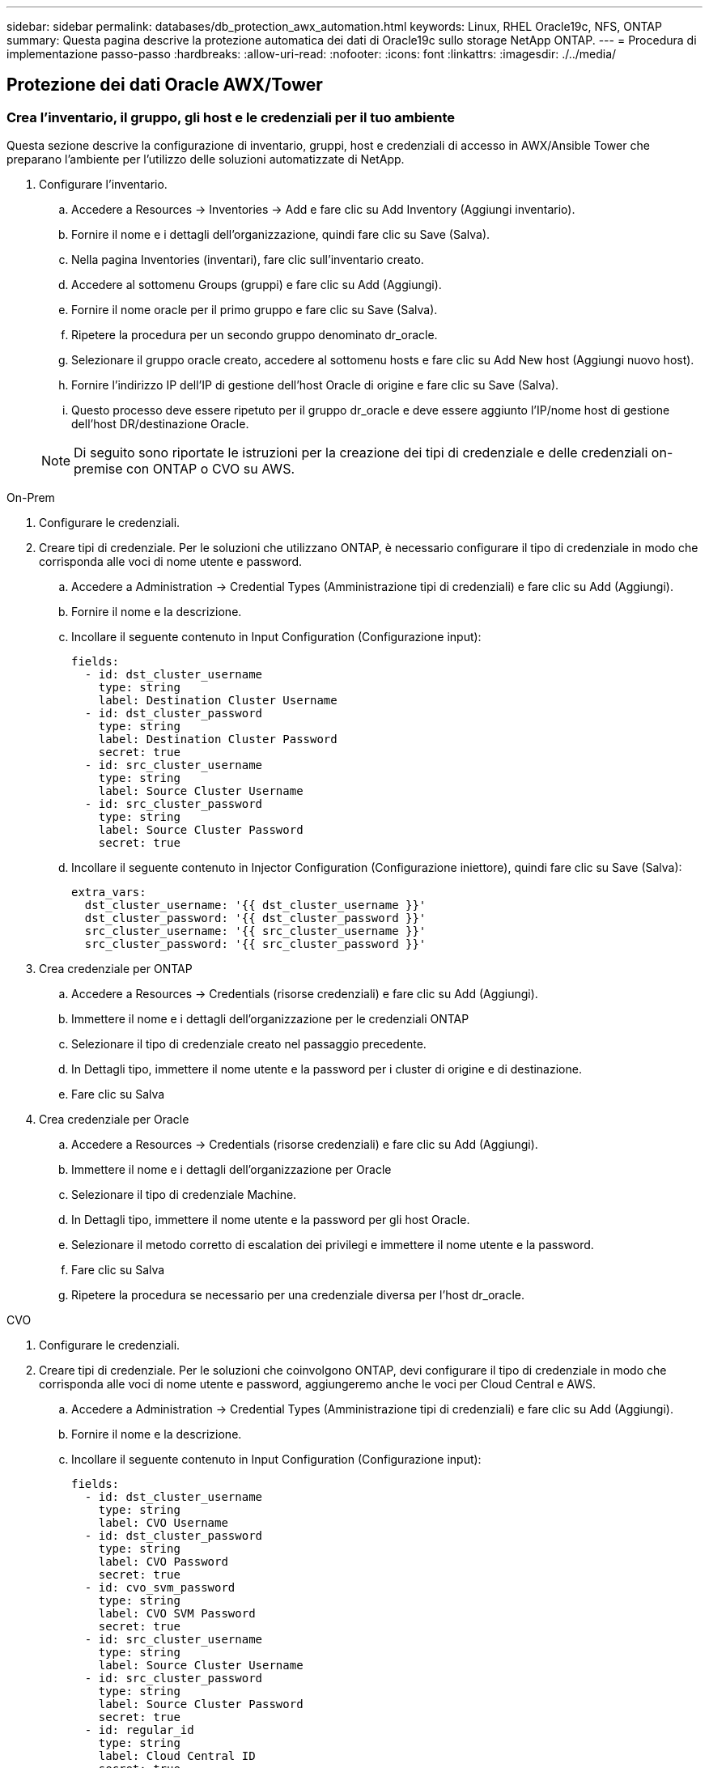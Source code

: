 ---
sidebar: sidebar 
permalink: databases/db_protection_awx_automation.html 
keywords: Linux, RHEL Oracle19c, NFS, ONTAP 
summary: Questa pagina descrive la protezione automatica dei dati di Oracle19c sullo storage NetApp ONTAP. 
---
= Procedura di implementazione passo-passo
:hardbreaks:
:allow-uri-read: 
:nofooter: 
:icons: font
:linkattrs: 
:imagesdir: ./../media/




== Protezione dei dati Oracle AWX/Tower



=== Crea l'inventario, il gruppo, gli host e le credenziali per il tuo ambiente

Questa sezione descrive la configurazione di inventario, gruppi, host e credenziali di accesso in AWX/Ansible Tower che preparano l'ambiente per l'utilizzo delle soluzioni automatizzate di NetApp.

. Configurare l'inventario.
+
.. Accedere a Resources → Inventories → Add e fare clic su Add Inventory (Aggiungi inventario).
.. Fornire il nome e i dettagli dell'organizzazione, quindi fare clic su Save (Salva).
.. Nella pagina Inventories (inventari), fare clic sull'inventario creato.
.. Accedere al sottomenu Groups (gruppi) e fare clic su Add (Aggiungi).
.. Fornire il nome oracle per il primo gruppo e fare clic su Save (Salva).
.. Ripetere la procedura per un secondo gruppo denominato dr_oracle.
.. Selezionare il gruppo oracle creato, accedere al sottomenu hosts e fare clic su Add New host (Aggiungi nuovo host).
.. Fornire l'indirizzo IP dell'IP di gestione dell'host Oracle di origine e fare clic su Save (Salva).
.. Questo processo deve essere ripetuto per il gruppo dr_oracle e deve essere aggiunto l'IP/nome host di gestione dell'host DR/destinazione Oracle.


+

NOTE: Di seguito sono riportate le istruzioni per la creazione dei tipi di credenziale e delle credenziali on-premise con ONTAP o CVO su AWS.



[role="tabbed-block"]
====
.On-Prem
--
. Configurare le credenziali.
. Creare tipi di credenziale. Per le soluzioni che utilizzano ONTAP, è necessario configurare il tipo di credenziale in modo che corrisponda alle voci di nome utente e password.
+
.. Accedere a Administration → Credential Types (Amministrazione tipi di credenziali) e fare clic su Add (Aggiungi).
.. Fornire il nome e la descrizione.
.. Incollare il seguente contenuto in Input Configuration (Configurazione input):
+
[source, cli]
----
fields:
  - id: dst_cluster_username
    type: string
    label: Destination Cluster Username
  - id: dst_cluster_password
    type: string
    label: Destination Cluster Password
    secret: true
  - id: src_cluster_username
    type: string
    label: Source Cluster Username
  - id: src_cluster_password
    type: string
    label: Source Cluster Password
    secret: true
----
.. Incollare il seguente contenuto in Injector Configuration (Configurazione iniettore), quindi fare clic su Save (Salva):
+
[source, cli]
----
extra_vars:
  dst_cluster_username: '{{ dst_cluster_username }}'
  dst_cluster_password: '{{ dst_cluster_password }}'
  src_cluster_username: '{{ src_cluster_username }}'
  src_cluster_password: '{{ src_cluster_password }}'
----


. Crea credenziale per ONTAP
+
.. Accedere a Resources → Credentials (risorse credenziali) e fare clic su Add (Aggiungi).
.. Immettere il nome e i dettagli dell'organizzazione per le credenziali ONTAP
.. Selezionare il tipo di credenziale creato nel passaggio precedente.
.. In Dettagli tipo, immettere il nome utente e la password per i cluster di origine e di destinazione.
.. Fare clic su Salva


. Crea credenziale per Oracle
+
.. Accedere a Resources → Credentials (risorse credenziali) e fare clic su Add (Aggiungi).
.. Immettere il nome e i dettagli dell'organizzazione per Oracle
.. Selezionare il tipo di credenziale Machine.
.. In Dettagli tipo, immettere il nome utente e la password per gli host Oracle.
.. Selezionare il metodo corretto di escalation dei privilegi e immettere il nome utente e la password.
.. Fare clic su Salva
.. Ripetere la procedura se necessario per una credenziale diversa per l'host dr_oracle.




--
.CVO
--
. Configurare le credenziali.
. Creare tipi di credenziale. Per le soluzioni che coinvolgono ONTAP, devi configurare il tipo di credenziale in modo che corrisponda alle voci di nome utente e password, aggiungeremo anche le voci per Cloud Central e AWS.
+
.. Accedere a Administration → Credential Types (Amministrazione tipi di credenziali) e fare clic su Add (Aggiungi).
.. Fornire il nome e la descrizione.
.. Incollare il seguente contenuto in Input Configuration (Configurazione input):
+
[source, cli]
----
fields:
  - id: dst_cluster_username
    type: string
    label: CVO Username
  - id: dst_cluster_password
    type: string
    label: CVO Password
    secret: true
  - id: cvo_svm_password
    type: string
    label: CVO SVM Password
    secret: true
  - id: src_cluster_username
    type: string
    label: Source Cluster Username
  - id: src_cluster_password
    type: string
    label: Source Cluster Password
    secret: true
  - id: regular_id
    type: string
    label: Cloud Central ID
    secret: true
  - id: email_id
    type: string
    label: Cloud Manager Email
    secret: true
  - id: cm_password
    type: string
    label: Cloud Manager Password
    secret: true
  - id: access_key
    type: string
    label: AWS Access Key
    secret: true
  - id: secret_key
    type: string
    label: AWS Secret Key
    secret: true
  - id: token
    type: string
    label: Cloud Central Refresh Token
    secret: true
----
.. Incollare il seguente contenuto in Injector Configuration (Configurazione iniettore) e fare clic su Save (Salva):
+
[source, cli]
----
extra_vars:
  dst_cluster_username: '{{ dst_cluster_username }}'
  dst_cluster_password: '{{ dst_cluster_password }}'
  cvo_svm_password: '{{ cvo_svm_password }}'
  src_cluster_username: '{{ src_cluster_username }}'
  src_cluster_password: '{{ src_cluster_password }}'
  regular_id: '{{ regular_id }}'
  email_id: '{{ email_id }}'
  cm_password: '{{ cm_password }}'
  access_key: '{{ access_key }}'
  secret_key: '{{ secret_key }}'
  token: '{{ token }}'
----


. Crea credenziale per ONTAP/CVO/AWS
+
.. Accedere a Resources → Credentials (risorse credenziali) e fare clic su Add (Aggiungi).
.. Immettere il nome e i dettagli dell'organizzazione per le credenziali ONTAP
.. Selezionare il tipo di credenziale creato nel passaggio precedente.
.. In Dettagli tipo, immettere il nome utente e la password per i cluster di origine e CVO, Cloud Central/Manager, AWS Access/Secret Key e Cloud Central Refresh Token.
.. Fare clic su Salva


. Crea credenziale per Oracle (origine)
+
.. Accedere a Resources → Credentials (risorse credenziali) e fare clic su Add (Aggiungi).
.. Immettere il nome e i dettagli dell'organizzazione per l'host Oracle
.. Selezionare il tipo di credenziale Machine.
.. In Dettagli tipo, immettere il nome utente e la password per gli host Oracle.
.. Selezionare il metodo corretto di escalation dei privilegi e immettere il nome utente e la password.
.. Fare clic su Salva


. Crea credenziale per destinazione Oracle
+
.. Accedere a Resources → Credentials (risorse credenziali) e fare clic su Add (Aggiungi).
.. Inserire il nome e i dettagli dell'organizzazione dell'host Oracle DR
.. Selezionare il tipo di credenziale Machine.
.. In Dettagli tipo, immettere il nome utente (ec2-user o se è stato modificato dall'impostazione predefinita) e la chiave privata SSH
.. Selezionare il metodo corretto di escalation dei privilegi (sudo) e immettere il nome utente e la password, se necessario.
.. Fare clic su Salva




--
====


=== Creare un progetto

. Accedere a risorse → progetti e fare clic su Aggiungi.
+
.. Inserire il nome e i dettagli dell'organizzazione.
.. Selezionare Git nel campo Source Control Credential Type (tipo credenziale controllo origine).
.. invio <https://github.com/NetApp-Automation/na_oracle19c_data_protection.git>[] Come URL del controllo di origine.
.. Fare clic su Salva.
.. Potrebbe essere necessario sincronizzare il progetto occasionalmente quando il codice sorgente cambia.






=== Configurare le variabili globali

Le variabili definite in questa sezione si applicano a tutti gli host Oracle, ai database e al cluster ONTAP.

. Inserire i parametri specifici dell'ambiente nel seguente formato vars o variabili globali incorporate.
+

NOTE: Gli elementi in blu devono essere modificati in base all'ambiente in uso.

+
[role="tabbed-block"]
====
.On-Prem
--

--
.CVO
--

--
====




=== Playbook per l'automazione

È necessario eseguire quattro playbook separati.

. Playbook per la configurazione del tuo ambiente, on-premise o CVO.
. Playbook per la replica di file binari e database Oracle in base a una pianificazione
. Playbook per la replica dei registri Oracle in base a una pianificazione
. Playbook per il ripristino del database su un host di destinazione


[role="tabbed-block"]
====
.Setup ONTAP/CVO
--
Configurazione ONTAP e CVO

*Configurare e avviare il modello di lavoro.*

. Creare il modello di lavoro.
+
.. Accedere a risorse → modelli → Aggiungi e fare clic su Aggiungi modello di processo.
.. Immettere il nome ONTAP/CVO Setup
.. Selezionare il tipo di lavoro; Esegui consente di configurare il sistema in base a una guida.
.. Seleziona l'inventario, il progetto, il playbook e le credenziali corrispondenti per il playbook.
.. Selezionare il playbook ontap_setup.yml per un ambiente on-Prem oppure selezionare cvo_setup.yml per la replica su un'istanza CVO.
.. Incollare le variabili globali copiate dal passaggio 4 nel campo Template Variables (variabili modello) nella scheda YAML.
.. Fare clic su Salva.


. Avviare il modello di lavoro.
+
.. Accedere a risorse → modelli.
.. Fare clic sul modello desiderato, quindi fare clic su Launch (Avvia).
+

NOTE: Utilizzeremo questo modello e lo copieremo per gli altri playbook.





--
.Replica per volumi binari e database
--
Pianificazione del manuale di replica binario e database

*Configurare e avviare il modello di lavoro.*

. Copiare il modello di lavoro creato in precedenza.
+
.. Accedere a risorse → modelli.
.. Individuare il modello di installazione di ONTAP/CVO e fare clic con il pulsante destro del mouse su Copy Template (Copia modello)
.. Fare clic su Edit Template (Modifica modello) nel modello copiato e modificare il nome in Binary and Database Replication Playbook (Playbook di replica binario e database).
.. Mantenere lo stesso inventario, progetto e credenziali per il modello.
.. Selezionare ora_Replication_cg.yml come manuale da eseguire.
.. Le variabili rimarranno le stesse, ma l'IP del cluster CVO dovrà essere impostato nella variabile dst_cluster_ip.
.. Fare clic su Salva.


. Pianificare il modello di lavoro.
+
.. Accedere a risorse → modelli.
.. Fare clic sul modello Playbook di replica binario e database, quindi fare clic su Pianificazioni nella parte superiore del set di opzioni.
.. Fare clic su Add (Aggiungi), add Name Schedule (Aggiungi pianificazione nome) per la replica binaria e del database, scegliere la data/ora di inizio all'inizio dell'ora, scegliere il fuso orario locale e la frequenza di esecuzione. La frequenza di esecuzione sarà spesso la replica di SnapMirror verrà aggiornata.
+

NOTE: Verrà creata una pianificazione separata per la replica del volume Log, in modo che possa essere replicata con cadenza più frequente.





--
.Replica per i volumi di log
--
Pianificazione del Playbook di replica del registro

*Configurare e avviare il modello di lavoro.*

. Copiare il modello di lavoro creato in precedenza.
+
.. Accedere a risorse → modelli.
.. Individuare il modello di installazione di ONTAP/CVO e fare clic con il pulsante destro del mouse su Copy Template (Copia modello)
.. Fare clic su Edit Template (Modifica modello) sul modello copiato e modificare il nome in Log Replication Playbook (Playbook replica registro).
.. Mantenere lo stesso inventario, progetto e credenziali per il modello.
.. Selezionare ora_Replication_logs.yml come manuale da eseguire.
.. Le variabili rimarranno le stesse, ma l'IP del cluster CVO dovrà essere impostato nella variabile dst_cluster_ip.
.. Fare clic su Salva.


. Pianificare il modello di lavoro.
+
.. Accedere a risorse → modelli.
.. Fare clic sul modello Log Replication Playbook, quindi fare clic su Schedules (Pianificazioni) nella parte superiore del set di opzioni.
.. Fare clic su Add (Aggiungi), Add Name Schedule (Aggiungi pianificazione nome) per Log Replication (replica registro), scegliere Start date/time (Data/ora di inizio) all'inizio dell'ora, scegliere il fuso orario locale e la frequenza di esecuzione. La frequenza di esecuzione sarà spesso la replica di SnapMirror verrà aggiornata.


+

NOTE: Si consiglia di impostare la pianificazione del registro per l'aggiornamento ogni ora, in modo da garantire il ripristino dell'ultimo aggiornamento orario.



--
.Ripristinare e ripristinare il database
--
Pianificazione del Playbook di replica del registro

*Configurare e avviare il modello di lavoro.*

. Copiare il modello di lavoro creato in precedenza.
+
.. Accedere a risorse → modelli.
.. Individuare il modello di installazione di ONTAP/CVO e fare clic con il pulsante destro del mouse su Copy Template (Copia modello)
.. Fare clic su Edit Template (Modifica modello) sul modello copiato e modificare il nome in Restore and Recovery Playbook (Guida per il ripristino e il ripristino).
.. Mantenere lo stesso inventario, progetto e credenziali per il modello.
.. Selezionare ora_recovery.yml come manuale da eseguire.
.. Le variabili rimarranno le stesse, ma l'IP del cluster CVO dovrà essere impostato nella variabile dst_cluster_ip.
.. Fare clic su Salva.


+

NOTE: Questo manuale non verrà eseguito fino a quando non si sarà pronti a ripristinare il database nel sito remoto.



--
====


=== Ripristino del database Oracle

. Produzione on-premise i volumi di dati dei database Oracle sono protetti tramite la replica di NetApp SnapMirror su un cluster ONTAP ridondante nel data center secondario o su Cloud Volume ONTAP nel cloud pubblico. In un ambiente di disaster recovery completamente configurato, le istanze di calcolo del recovery nel data center secondario o nel cloud pubblico sono in standby e pronte per il ripristino del database di produzione in caso di disastro. Le istanze di calcolo in standby vengono mantenute in sincronia con le istanze on-premise eseguendo aggiornamenti di paraellel sulla patch del kernel del sistema operativo o aggiornando in un passo di blocco.
. In questa soluzione dimostrata, il volume binario Oracle viene replicato sulla destinazione e montato sull'istanza di destinazione per richiamare lo stack software Oracle. Questo approccio per il ripristino di Oracle ha un vantaggio rispetto a una nuova installazione di Oracle all'ultimo momento in cui si è verificato un disastro. Garantisce che l'installazione di Oracle sia completamente sincronizzata con l'installazione del software di produzione on-premise, con i livelli di patch e così via Tuttavia, questo potrebbe avere o meno ulteriori implicazioni di licenza software per il volume binario Oracle replicato nel sito di recovery, a seconda di come è strutturato il licensing software con Oracle. Si consiglia all'utente di verificare con il proprio personale addetto alle licenze software per valutare il potenziale requisito di licenza Oracle prima di decidere di utilizzare lo stesso approccio.
. L'host Oracle di standby nella destinazione viene configurato con le configurazioni dei prerequisiti Oracle.
. Gli SnapMirror sono rotti e i volumi sono resi scrivibili e montati sull'host Oracle di standby.
. Il modulo di ripristino Oracle esegue le seguenti attività per il ripristino e l'avvio di Oracle nel sito di ripristino dopo che tutti i volumi DB sono stati montati nell'istanza di calcolo in standby.
+
.. Sincronizza il file di controllo: Abbiamo implementato file di controllo Oracle duplicati su diversi volumi di database per proteggere file di controllo critici del database. Uno si trova sul volume di dati e l'altro sul volume di log. Poiché i volumi di dati e log vengono replicati con frequenza diversa, al momento del ripristino non saranno sincronizzati.
.. Relink Oracle binary: Poiché il binario Oracle viene trasferito in un nuovo host, è necessario un relink.
.. Ripristino del database Oracle: Il meccanismo di recovery recupera l'ultimo numero di modifica del sistema nell'ultimo log archiviato disponibile nel volume di log Oracle dal file di controllo e ripristina il database Oracle per recuperare tutte le transazioni aziendali che sono state replicate nel sito di DR al momento dell'errore. Il database viene quindi avviato in una nuova incarnazione per portare avanti le connessioni utente e le transazioni di business nel sito di recovery.





NOTE: Prima di eseguire il playbook di ripristino, assicurarsi di disporre di quanto segue: Assicurarsi che venga copiato su /etc/oratab e /etc/orainst.loc dall'host Oracle di origine all'host di destinazione
